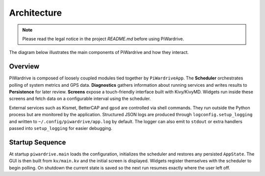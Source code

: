 Architecture
------------
.. note::
   Please read the legal notice in the project `README.md` before using PiWardrive.


The diagram below illustrates the main components of PiWardrive and how they
interact.

.. graphviz::

   digraph architecture {
       rankdir=LR;
       node [shape=box, style=rounded];

       App [label="PiWardriveApp\n(piwardrive.main)"];
       Scheduler [label="PollScheduler\n(piwardrive.scheduler)"];
       Diagnostics [label="Diagnostics\n(piwardrive.diagnostics)"];
       Persistence [label="Persistence\n(piwardrive.persistence)"];
       Config [label="Config\n(piwardrive.config)"];
       Widgets [label="Widgets\n(widgets/)"];
       Screens [label="Screens\nscreens/"];
       Utils [label="Utils\n(piwardrive.utils)"];
       Logging [label="Logging\n(piwardrive.logconfig)"];
       External [label="External Services\n(Kismet, BetterCAP,\nGPSd, systemd)"];

       App -> Scheduler;
       App -> Diagnostics;
       App -> Config;
       App -> Persistence;
       App -> Screens;
       Screens -> Widgets;
       Widgets -> Scheduler;
       Widgets -> Utils;
       Diagnostics -> Persistence;
       Scheduler -> Diagnostics;
       Utils -> External;
       App -> Logging;
   App -> External [style=dashed, label="control"];
   }

Overview
~~~~~~~~

PiWardrive is composed of loosely coupled modules tied together by
``PiWardriveApp``. The **Scheduler** orchestrates polling of system metrics and
GPS data. **Diagnostics** gathers information about running services and writes
results to **Persistence** for later review. **Screens** expose a touch-friendly
interface built with Kivy/KivyMD. Widgets run inside these screens and fetch
data on a configurable interval using the scheduler.

External services such as Kismet, BetterCAP and ``gpsd`` are controlled via
shell commands. They run outside the Python process but are monitored by the
application. Structured JSON logs are produced through
``logconfig.setup_logging`` and written to ``~/.config/piwardrive/app.log`` by
default. The logger can also emit to ``stdout`` or extra handlers passed into
``setup_logging`` for easier debugging.

Startup Sequence
~~~~~~~~~~~~~~~~

At startup ``piwardrive.main`` loads the configuration, initializes the scheduler and
restores any persisted ``AppState``. The GUI is then built from ``kv/main.kv``
and the initial screen is displayed. Widgets register themselves with the
scheduler to begin polling. On shutdown the current state is saved so the next
run resumes exactly where the user left off.

